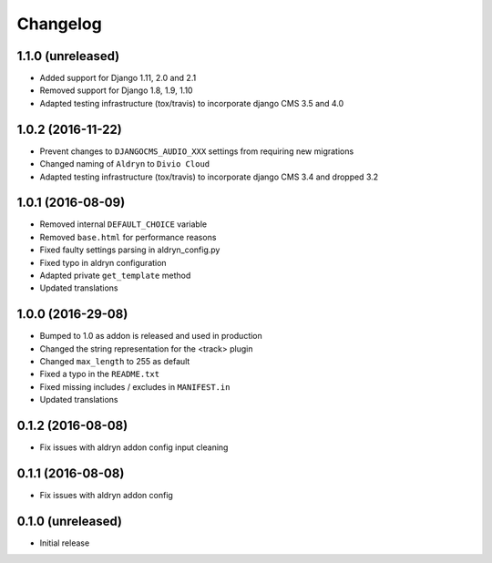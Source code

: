 =========
Changelog
=========


1.1.0 (unreleased)
==================

* Added support for Django 1.11, 2.0 and 2.1
* Removed support for Django 1.8, 1.9, 1.10
* Adapted testing infrastructure (tox/travis) to incorporate
  django CMS 3.5 and 4.0


1.0.2 (2016-11-22)
==================

* Prevent changes to ``DJANGOCMS_AUDIO_XXX`` settings from requiring new
  migrations
* Changed naming of ``Aldryn`` to ``Divio Cloud``
* Adapted testing infrastructure (tox/travis) to incorporate
  django CMS 3.4 and dropped 3.2


1.0.1 (2016-08-09)
==================

* Removed internal ``DEFAULT_CHOICE`` variable
* Removed ``base.html`` for performance reasons
* Fixed faulty settings parsing in aldryn_config.py
* Fixed typo in aldryn configuration
* Adapted private ``get_template`` method
* Updated translations


1.0.0 (2016-29-08)
==================

* Bumped to 1.0 as addon is released and used in production
* Changed the string representation for the <track> plugin
* Changed ``max_length`` to 255 as default
* Fixed a typo in the ``README.txt``
* Fixed missing includes / excludes in ``MANIFEST.in``
* Updated translations


0.1.2 (2016-08-08)
==================

* Fix issues with aldryn addon config input cleaning


0.1.1 (2016-08-08)
==================

* Fix issues with aldryn addon config


0.1.0 (unreleased)
==================

* Initial release
